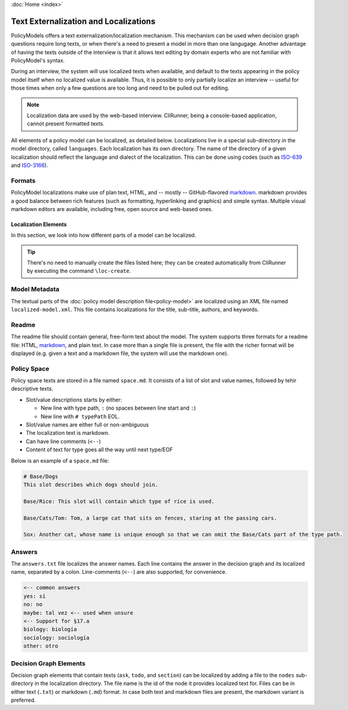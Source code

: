 :doc:`Home <index>`

Text Externalization and Localizations
========================================

PolicyModels offers a text externalization/localization mechanism. This mechanism can be used when decision graph questions require long texts, or when there's a need to present a model in more than one langugage. Another advantage of having the texts outside of the interview is that it allows text editing by domain experts who are not familiar with PolicyModel's syntax.

During an interview, the system will use localized texts when available, and default to the texts appearing in the policy model itself when no localized value is available. Thus, it is possible to only partially localize an interview -- useful for those times when only a few questions are too long and need to be pulled out for editing.

.. note:: Localization data are used by the web-based interview. CliRunner, being a console-based application, cannot present formatted texts.

All elements of a policy model can be localized, as detailed below. Localizations live in a special sub-directory in the model directory, called ``languages``. Each localization has its own directory. The name of the directory of a given localization should reflect the language and dialect of the localization. This can be done using codes (such as `ISO-639`_ and `ISO-3166`_).

Formats
~~~~~~~~
PolicyModel localizations make use of plan text, HTML, and -- mostly -- GitHub-flavored `markdown`_. markdown provides a good balance between rich features (such as formatting, hyperlinking and graphics) and simple syntax. Multiple visual markdown editors are available, including free, open source and web-based ones.

Localization Elements
----------------------

In this section, we look into how different parts of a model can be localized.

.. tip:: There's no need to manually create the files listed here; they can be created automatically from CliRunner by executing the command ``\loc-create``.

Model Metadata
~~~~~~~~~~~~~~
The textual parts of the :doc:`policy model description file<policy-model>` are localized using an XML file named ``localized-model.xml``. This file contains localizations for the title, sub-title, authors, and keywords.

Readme
~~~~~~
The readme file should contain general, free-form text about the model. The system supports three formats for a readme file: HTML, `markdown`_, and plain text. In case more than a single file is present, the file with the richer format will be displayed (e.g. given a text and a markdown file, the system will use the markdown one).


Policy Space
~~~~~~~~~~~~
Policy space texts are stored in a file named ``space.md``. It consists of a list of slot and value names, followed by tehir descriptive texts.

* Slot/value descriptions starts by either:

  * New line with type path, ``:`` (no spaces between line start and ``:``)
  * New line with ``# typePath`` EOL.

* Slot/value names are either full or non-ambiguous
* The localization text is markdown.
* Can have line comments (``<--``)
* Content of text for type goes all the way until next type/EOF

Below is an example of a ``space.md`` file:

.. code::

  # Base/Dogs
  This slot describes which dogs should join.

  Base/Rice: This slot will contain which type of rice is used.

  Base/Cats/Tom: Tom, a large cat that sits on fences, staring at the passing cars.

  Sox: Another cat, whose name is unique enough so that we can omit the Base/Cats part of the type path.


Answers
~~~~~~~

The ``answers.txt`` file localizes the answer names. Each line contains the answer in the decision graph and its localized name, separated by a colon.
Line-comments (``<--``) are also supported, for convenience.

.. code::

  <-- common answers
  yes: sí
  no: no
  maybe: tal vez <-- used when unsure
  <-- Support for §17.a
  biology: biología
  sociology: sociología
  other: otro


Decision Graph Elements
~~~~~~~~~~~~~~~~~~~~~~~~
Decision graph elements that contain texts (``ask``, ``todo``, and ``section``) can be localized by adding a file to the ``nodes`` sub-directory in the localization directory. The file name is the id of the node it provides localized text for. Files can be in either text (``.txt``) or markdown (``.md``) format. In case both text and markdown files are present, the markdown variant is preferred.


..  _ISO-639: https://www.iso.org/iso-639-language-codes.html
.. _ISO-3166: https://www.iso.org/iso-3166-country-codes.html
.. _markdown: https://guides.github.com/features/mastering-markdown/
